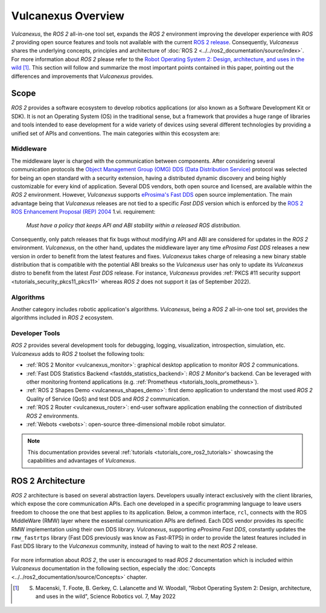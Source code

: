 .. _vulcanexus_global_introduction:

Vulcanexus Overview
===================

*Vulcanexus*, the *ROS 2* all-in-one tool set, expands the *ROS 2* environment improving the developer experience with *ROS 2* providing open source features and tools not available with the current `ROS 2 release <https://www.ros.org/reps/rep-2000.html#release-schedule>`_.
Consequently, *Vulcanexus* shares the underlying concepts, principles and architecture of :doc:`ROS 2 <../../ros2_documentation/source/index>`.
For more information about *ROS 2* please refer to the `Robot Operating System 2: Design, architecture, and uses in the wild <https://www.science.org/doi/10.1126/scirobotics.abm6074>`_ [#]_.
This section will follow and summarize the most important points contained in this paper, pointing out the differences and improvements that *Vulcanexus* provides.

Scope
-----

*ROS 2* provides a software ecosystem to develop robotics applications (or also known as a Software Development Kit or SDK).
It is not an Operating System (OS) in the traditional sense, but a framework that provides a huge range of libraries and tools intended to ease development for a wide variety of devices using several different technologies by providing a unified set of APIs and conventions.
The main categories within this ecosystem are:

Middleware
^^^^^^^^^^

The middleware layer is charged with the communication between components.
After considering several communication protocols the `Object Management Group (OMG) <https://www.omg.org/>`_ `DDS (Data Distribution Service) <https://www.omg.org/spec/DDS/About-DDS/>`_ protocol was selected for being an open standard with a security extension, having a distributed dynamic discovery and being highly customizable for every kind of application.
Several DDS vendors, both open source and licensed, are available within the *ROS 2* environment.
However, *Vulcanexus* supports `eProsima's Fast DDS <https://fast-dds.docs.eprosima.com/en/latest/>`_ open source implementation.
The main advantage being that *Vulcanexus* releases are not tied to a specific *Fast DDS* version which is enforced by the `ROS 2 ROS Enhancement Proposal (REP) 2004 <https://ros.org/reps/rep-2004.html#package-requirements>`_ 1.vi. requirement:

    *Must have a policy that keeps API and ABI stability within a released ROS distribution.*

Consequently, only patch releases that fix bugs without modifying API and ABI are considered for updates in the *ROS 2* environment.
*Vulcanexus*, on the other hand, updates the middleware layer any time *eProsima Fast DDS* releases a new version in order to benefit from the latest features and fixes.
*Vulcanexus* takes charge of releasing a new binary stable distribution that is compatible with the potential ABI breaks so the *Vulcanexus* user has only to update its *Vulcanexus* distro to benefit from the latest *Fast DDS* release.
For instance, *Vulcanexus* provides :ref:`PKCS #11 security support <tutorials_security_pkcs11_pkcs11>` whereas *ROS 2* does not support it (as of September 2022).

Algorithms
^^^^^^^^^^

Another category includes robotic application's algorithms.
*Vulcanexus*, being a *ROS 2* all-in-one tool set, provides the algorithms included in *ROS 2* ecosystem.

Developer Tools
^^^^^^^^^^^^^^^

*ROS 2* provides several development tools for debugging, logging, visualization, introspection, simulation, etc.
*Vulcanexus* adds to *ROS 2* toolset the following tools:

- :ref:`ROS 2 Monitor <vulcanexus_monitor>`: graphical desktop application to monitor *ROS 2* communications.
- :ref:`Fast DDS Statistics Backend <fastdds_statistics_backend>`: *ROS 2 Monitor*'s backend. Can be leveraged with other monitoring frontend applications (e.g. :ref:`Prometheus <tutorials_tools_prometheus>`).
- :ref:`ROS 2 Shapes Demo <vulcanexus_shapes_demo>`: first demo application to understand the most used *ROS 2* Quality of Service (QoS) and test DDS and *ROS 2* communication.
- :ref:`ROS 2 Router <vulcanexus_router>`: end-user software application enabling the connection of distributed *ROS 2* environments.
- :ref:`Webots <webots>`: open-source three-dimensional mobile robot simulator.

.. note::

    This documentation provides several :ref:`tutorials <tutorials_core_ros2_tutorials>` showcasing the capabilities and advantages of *Vulcanexus*.

ROS 2 Architecture
------------------

*ROS 2* architecture is based on several abstraction layers.
Developers usually interact exclusively with the client libraries, which expose the core communication APIs.
Each one developed in a specific programming language to leave users freedom to choose the one that best applies to its application.
Below, a common interface, ``rcl``, connects with the ROS MiddleWare (RMW) layer where the essential communication APIs are defined.
Each DDS vendor provides its specific RMW implementation using their own DDS library.
*Vulcanexus*, supporting *eProsima Fast DDS*, constantly updates the ``rmw_fastrtps`` library (Fast DDS previously was know as Fast-RTPS) in order to provide the latest features included in Fast DDS library to the *Vulcanexus* community, instead of having to wait to the next *ROS 2* release.

.. figure:: /rst/figures/intro/vulcanexus_architecture.svg
    :align: center

For more information about *ROS 2*, the user is encouraged to read *ROS 2* documentation which is included within *Vulcanexus* documentation in the following section, especially the :doc:`Concepts <../../ros2_documentation/source/Concepts>` chapter.

.. [#] S. Macenski, T. Foote, B. Gerkey, C. Lalancette and W. Woodall, "Robot Operating System 2: Design, architecture, and uses in the wild", Science Robotics vol. 7, May 2022
